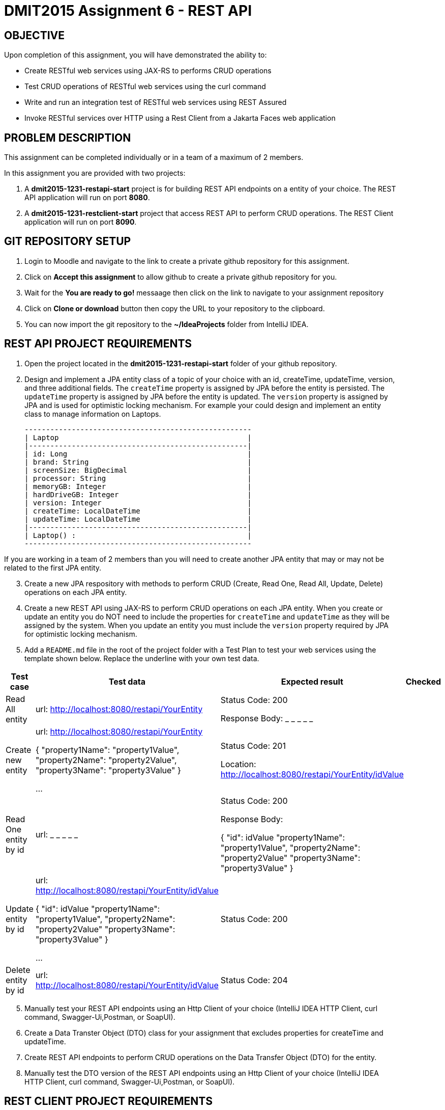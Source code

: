 = DMIT2015 Assignment 6 - REST API
:source-highlighter: rouge
:max-width: 90%

== OBJECTIVE
Upon completion of this assignment, you will have demonstrated the ability to:

- Create RESTful web services using JAX-RS to performs CRUD operations
- Test CRUD operations of RESTful web services using the curl command
- Write and run an integration test of RESTful web services using REST Assured
- Invoke RESTful services over HTTP using a Rest Client from a Jakarta Faces web application

== PROBLEM DESCRIPTION
This assignment can be completed individually or in a team of a maximum of 2 members.

In this assignment you are provided with two projects:

. A *dmit2015-1231-restapi-start* project is for building REST API endpoints on a entity of your choice. The REST API application will run on port *8080*.
. A *dmit2015-1231-restclient-start* project that access REST API to perform CRUD operations. The REST Client application will run on port *8090*.

== GIT REPOSITORY SETUP
. Login to Moodle and navigate to the link to create a private github repository for this assignment.
. Click on *Accept this assignment* to allow github to create a private github repository for you.
. Wait for the *You are ready to go!* messaage then click on the link to navigate to your assignment repository
. Click on *Clone or download* button then copy the URL to your repository to the clipboard.
. You can now import the git repository to the *~/IdeaProjects* folder from IntelliJ IDEA.

== REST API PROJECT REQUIREMENTS
. Open the project located in the *dmit2015-1231-restapi-start* folder of your github repository.
. Design and implement a JPA entity class of a topic of your choice with an id, createTime, updateTime, version, and three additional fields.
The `createTime` property is assigned by JPA before the entity is persisted.
The `updateTime` property is assigned by JPA before the entity is updated.
The `version` property is assigned by JPA and is used for optimistic locking mechanism. 
For example your could design and implement an entity class to manage information on Laptops.

    -----------------------------------------------------
    | Laptop                                            |
    |---------------------------------------------------|
    | id: Long                                          |
    | brand: String                                     |
    | screenSize: BigDecimal                            |
    | processor: String                                 |
    | memoryGB: Integer                                 |
    | hardDriveGB: Integer                              |
    | version: Integer                                  |
    | createTime: LocalDateTime                         |
    | updateTime: LocalDateTime                         |
    |---------------------------------------------------|
    | Laptop() :                                        |
    -----------------------------------------------------

If you are working in a team of 2 members than you will need to create another JPA entity that may or may not be related to the first JPA entity.

[start=3]
. Create a new JPA respository with methods to perform CRUD (Create, Read One, Read All, Update, Delete) operations on each JPA entity.

. Create a new REST API using JAX-RS to perform CRUD operations on each JPA entity. 
When you create or update an entity you do NOT need to include the properties for `createTime` and `updateTime` as they will be assigned by the system.
When you update an entity you must include the `version` property required by JPA for optimistic locking mechanism.

. Add a `README.md` file in the root of the project folder with a Test Plan to test your web services using the template shown below. 
Replace the underline with your own test data.

[cols="2,2,2,1"]
|===
| Test case | Test data | Expected result | Checked

| Read All entity
| url: http://localhost:8080/restapi/YourEntity  
| Status Code: 200

Response Body: _ _ _ _ _

| 

| Create new entity
| url: http://localhost:8080/restapi/YourEntity  

{ 
    "property1Name": "property1Value",
    "property2Name": "property2Value",
    "property3Name": "property3Value"
}

...

| Status Code: 201

Location: http://localhost:8080/restapi/YourEntity/idValue
| 

| Read One entity by id
| url:  _ _ _ _ _  
| Status Code: 200

Response Body: 

{
    "id": idValue 
    "property1Name": "property1Value",
    "property2Name": "property2Value"
    "property3Name": "property3Value"
}

|

| Update entity by id 
| url: http://localhost:8080/restapi/YourEntity/idValue  

{
    "id": idValue 
    "property1Name": "property1Value",
    "property2Name": "property2Value"
    "property3Name": "property3Value"
}
 

...

| Status Code: 200
|

| Delete entity by id
| url:  http://localhost:8080/restapi/YourEntity/idValue  
| Status Code: 204
|

|===

[start=5]
. Manually test your REST API endpoints using an Http Client of your choice (IntelliJ IDEA HTTP Client, curl command, Swagger-Ui,Postman, or SoapUI).
. Create a Data Transter Object (DTO) class for your assignment that excludes properties for createTime and updateTime.
. Create REST API endpoints to perform CRUD operations on the Data Transfer Object (DTO) for the entity.
. Manually test the DTO version of the REST API endpoints using an Http Client of your choice (IntelliJ IDEA HTTP Client, curl command, Swagger-Ui,Postman, or SoapUI).

== REST CLIENT PROJECT REQUIREMENTS
. Open the project located in the *dmit2015-1231-restclient-start* folder of your github repository.
. Automate the testing of your REST API endpoints by writing a integration test with REST Assured. 
. Create a REST Client application using either Jakarta Faces or JavaScript with pages to display a list of entities fetched from your REST API and a page to create a new entity using your your REST API.
.. If you are building a REST Client using Microprofile REST Client it is the same technique you used to build REST Client to access the Firebase Realtime Database REST API with the exception that the URLs does not end with *.json* suffix.

== CODING REQUIREMENTS
* An JPA entity on *TodoItem* or *Movie* will not be accepted. 
* Do *NOT* reuse the instructor's demo project from this term or previous terms as your assigment project (*100%* deduction for re-submitting instructor work)
* You *MUST* demo your assigment to your instructor (*100%* deduction if you do not demo)
* Your integration test data *MUST* match your test plan (*10%* deduction for each test case where the test data in the code does not match the test plan)
* Your REST API must process Data Transfer Objects (DTOs) instead of JPA entities (*20%* deduction if REST API endpoints proceses JPA entities instead of DTOs)

== MARKING GUIDE

[cols="4,1"]
|===
|Mark|Requirement

| Demonstrate manually creating a new entity using a tool of your choice.
| 1

| Demonstrate manually reading one entity by the `id` using a tool of your choice.
| 1

| Demonstrate manually reading all entities using a tool of your choice.
| 1

| Demonstrate manually updating a entity using a tool of your choice.
| 1

| Demonstrate manually deleting a entity by the `id` using a tool of your choice.
| 1

| Demonstrate using REST Assured to create a new entity.
| 1

| Demonstrate using REST Assured to update a entity.
| 1

| Demonstrate a REST Client application that displays list of data fetched from a REST API.
| 1

| Demonstrate a REST Client application that creates a new data using a REST API.
| 1

| Demonstrate a REST Client application that allows editing and updating existing data using a REST API.
| 1

|===


== SUBMISSION/DEMONSTRATION REQUIREMENTS
* Commit and push your project to your git repository before the due date.
* Demonstrate in person your assignment on the Tuesday or Thursday class after the due date on Monday.

== Resources
* https://eclipse-ee4j.github.io/jakartaee-tutorial/#building-restful-web-services-with-jakarta-rest[Building RESTful Web Services with Jakarta REST]
* https://www.jetbrains.com/help/idea/http-client-in-product-code-editor.html[IntelliJ IDEA HTTP Client]
* https://www.jetbrains.com/help/idea/exploring-http-syntax.html[IntelliJ IDEA HTTP request syntax]
* https://curl.se/docs/manpage.html[curl man page]
* https://rest-assured.io/[REST-assured]
* https://github.com/rest-assured/rest-assured/wiki/Usage[REST-assured Usage]
* https://github.com/eclipse/microprofile-rest-client[Rest Client for MicroProfile GitHub]
* https://download.eclipse.org/microprofile/microprofile-rest-client-3.0/microprofile-rest-client-spec-3.0.html[Rest Client for MicroProfile Specification]
